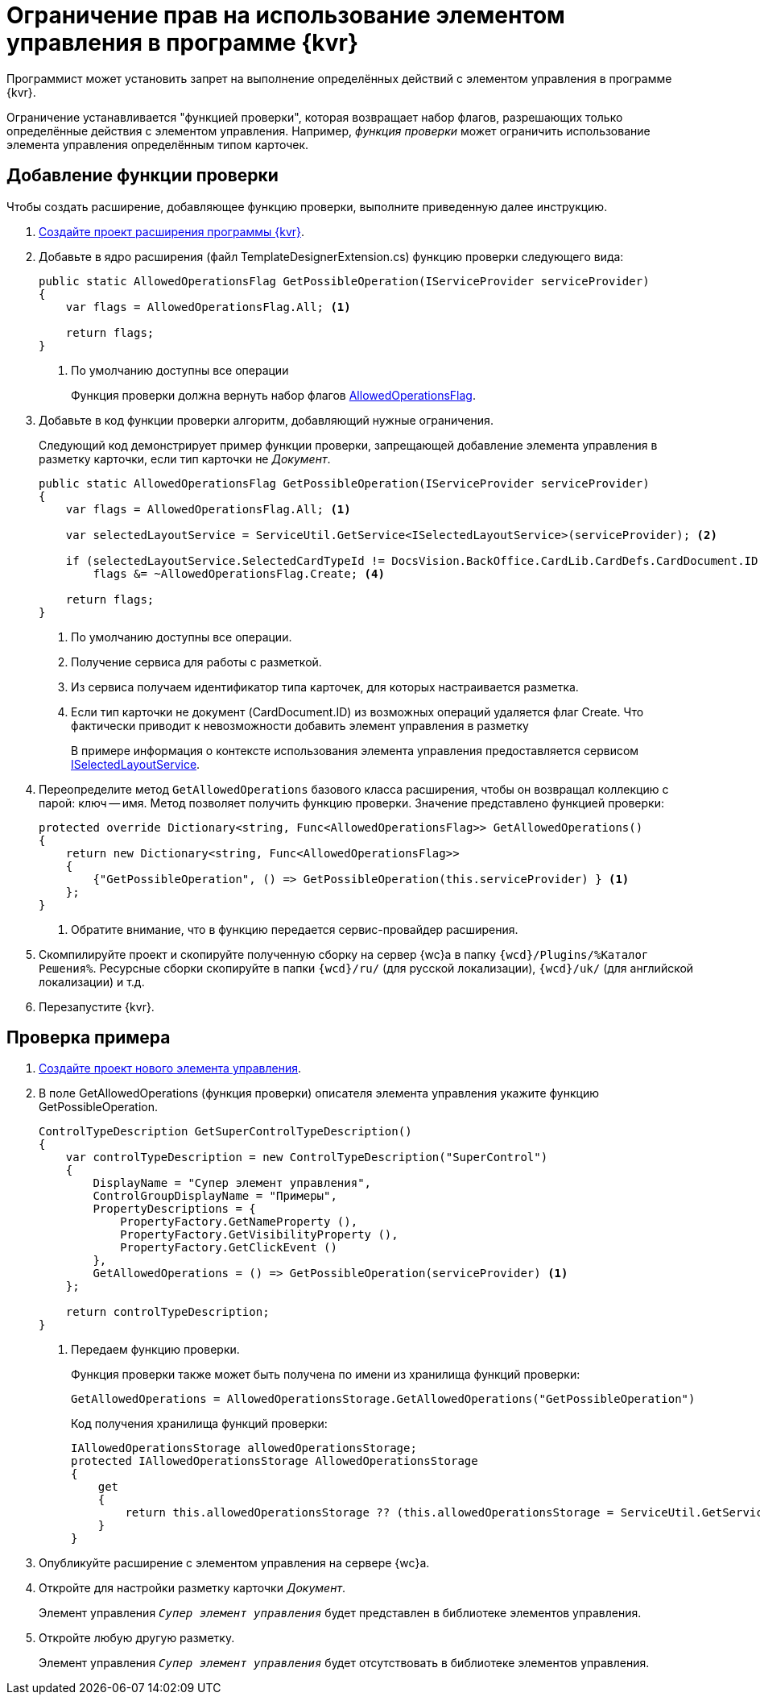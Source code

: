= Ограничение прав на использование элементом управления в программе {kvr}

Программист может установить запрет на выполнение определённых действий с элементом управления в программе {kvr}.

Ограничение устанавливается "функцией проверки", которая возвращает набор флагов, разрешающих только определённые действия с элементом управления. Например, _функция проверки_ может ограничить использование элемента управления определённым типом карточек.

== Добавление функции проверки

Чтобы создать расширение, добавляющее функцию проверки, выполните приведенную далее инструкцию.

. xref:layout-designer/create-publish.adoc[Создайте проект расширения программы {kvr}].
+
. Добавьте в ядро расширения (файл TemplateDesignerExtension.cs) функцию проверки следующего вида:
+
[source,csharp]
----
public static AllowedOperationsFlag GetPossibleOperation(IServiceProvider serviceProvider)
{
    var flags = AllowedOperationsFlag.All; <.>

    return flags;
}
----
<.> По умолчанию доступны все операции
+
Функция проверки должна вернуть набор флагов xref:classLib/AllowedOperationsFlag.adoc[AllowedOperationsFlag].
+
. Добавьте в код функции проверки алгоритм, добавляющий нужные ограничения.
+
Следующий код демонстрирует пример функции проверки, запрещающей добавление элемента управления в разметку карточки, если тип карточки не _Документ_.
+
[source,csharp]
----
public static AllowedOperationsFlag GetPossibleOperation(IServiceProvider serviceProvider)
{
    var flags = AllowedOperationsFlag.All; <.>

    var selectedLayoutService = ServiceUtil.GetService<ISelectedLayoutService>(serviceProvider); <.>

    if (selectedLayoutService.SelectedCardTypeId != DocsVision.BackOffice.CardLib.CardDefs.CardDocument.ID) <.>
        flags &= ~AllowedOperationsFlag.Create; <.>

    return flags;
}
----
<.> По умолчанию доступны все операции.
<.> Получение сервиса для работы с разметкой.
<.> Из сервиса получаем идентификатор типа карточек, для которых настраивается разметка.
<.> Если тип карточки не документ (CardDocument.ID) из возможных операций удаляется флаг Create. Что фактически приводит к невозможности добавить элемент управления в разметку
+
В примере информация о контексте использования элемента управления предоставляется сервисом xref:classLib/ISelectedLayoutService.adoc[ISelectedLayoutService].
+
. Переопределите метод `GetAllowedOperations` базового класса расширения, чтобы он возвращал коллекцию с парой: ключ -- имя. Метод позволяет получить функцию проверки. Значение представлено функцией проверки:
+
[source,csharp]
----
protected override Dictionary<string, Func<AllowedOperationsFlag>> GetAllowedOperations()
{
    return new Dictionary<string, Func<AllowedOperationsFlag>>
    {
        {"GetPossibleOperation", () => GetPossibleOperation(this.serviceProvider) } <.>
    };
}
----
<.> Обратите внимание, что в функцию передается сервис-провайдер расширения.
+
. Скомпилируйте проект и скопируйте полученную сборку на сервер {wc}а в папку `{wcd}/Plugins/%Каталог Решения%`. Ресурсные сборки скопируйте в папки `{wcd}/ru/` (для русской локализации), `{wcd}/uk/` (для английской локализации) и т.д.
+
. Перезапустите {kvr}.

== Проверка примера

. xref:layout-designer/add-new-control.adoc[Создайте проект нового элемента управления].
+
. В поле GetAllowedOperations (функция проверки) описателя элемента управления укажите функцию GetPossibleOperation.
+
[source,csharp]
----
ControlTypeDescription GetSuperControlTypeDescription()
{
    var controlTypeDescription = new ControlTypeDescription("SuperControl")
    {
        DisplayName = "Супер элемент управления",
        ControlGroupDisplayName = "Примеры",
        PropertyDescriptions = {
            PropertyFactory.GetNameProperty (),
            PropertyFactory.GetVisibilityProperty (),
            PropertyFactory.GetClickEvent ()
        },
        GetAllowedOperations = () => GetPossibleOperation(serviceProvider) <.>
    };

    return controlTypeDescription;
}
----
<.> Передаем функцию проверки.
+
Функция проверки также может быть получена по имени из хранилища функций проверки:
+
[source,csharp]
----
GetAllowedOperations = AllowedOperationsStorage.GetAllowedOperations("GetPossibleOperation")
----
+
Код получения хранилища функций проверки:
+
[source,csharp]
----
IAllowedOperationsStorage allowedOperationsStorage;
protected IAllowedOperationsStorage AllowedOperationsStorage
{
    get
    {
        return this.allowedOperationsStorage ?? (this.allowedOperationsStorage = ServiceUtil.GetService<IAllowedOperationsStorage>(serviceProvider));
    }
}
----
+
. Опубликуйте расширение с элементом управления на сервере {wc}а.
+
. Откройте для настройки разметку карточки _Документ_.
+
****
Элемент управления `_Супер элемент управления_` будет представлен в библиотеке элементов управления.
****
+
. Откройте любую другую разметку.
+
****
Элемент управления `_Супер элемент управления_` будет отсутствовать в библиотеке элементов управления.
****

